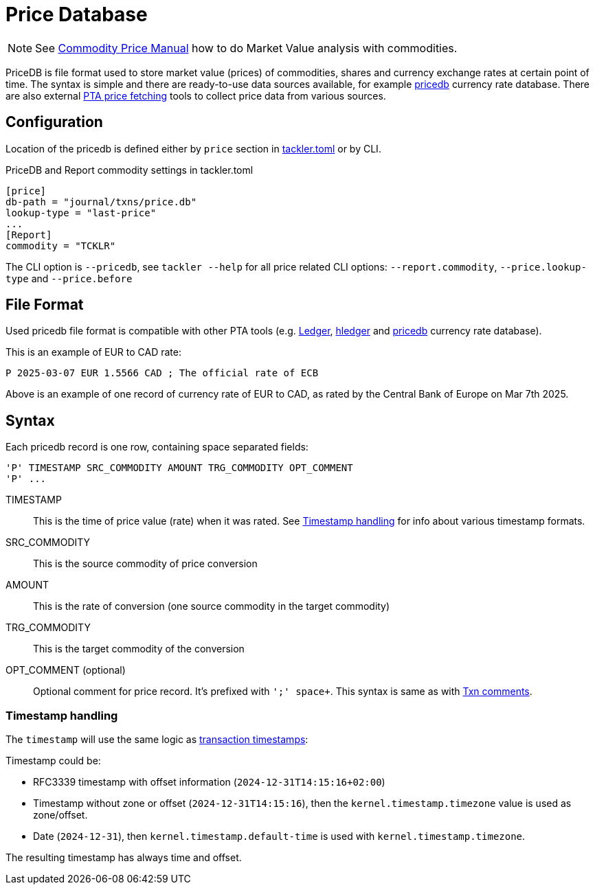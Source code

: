 = Price Database
:page-date: 2025-01-01 07:00:00 Z
:page-last_modified_at: 2025-04-04 00:00:00 Z


[NOTE]
====
See link:/docs/price/[Commodity Price Manual] how to do Market Value analysis with commodities.
====

PriceDB is file format used to store market value (prices) of commodities, shares and currency exchange rates at certain point of time.  The syntax is simple and there are ready-to-use data sources available, for example link:https://github.com/kantord/pricedb[pricedb] currency rate database. There are also external link:https://plaintextaccounting.org/#price-fetching[PTA price fetching] tools to collect price data from various sources.


== Configuration

Location of the pricedb is defined either by `price` section in
link:/docs/configuration/tackler-toml/[tackler.toml] or by CLI.

.PriceDB and Report commodity settings in tackler.toml
----
[price]
db-path = "journal/txns/price.db"
lookup-type = "last-price"
...
[Report]
commodity = "TCKLR"
----

The CLI option is `--pricedb`, see `tackler --help` for all price related CLI options: `--report.commodity`, `--price.lookup-type` and `--price.before`


== File Format

Used pricedb file format is compatible with other PTA tools (e.g. link:https://ledger-cli.org/[Ledger],
https://hledger.org/[hledger]
and link:https://github.com/kantord/pricedb[pricedb] currency rate database).

This is an example of EUR to CAD rate:

----
P 2025-03-07 EUR 1.5566 CAD ; The official rate of ECB
----

Above is an example of one record of currency rate of EUR to CAD, as rated by the Central Bank of Europe on Mar 7th 2025.

== Syntax

Each pricedb record is one row, containing space separated fields:

----
'P' TIMESTAMP SRC_COMMODITY AMOUNT TRG_COMMODITY OPT_COMMENT
'P' ...
----



TIMESTAMP :: This is the time of price value (rate) when it was rated. See xref:timestamp[] for info about various timestamp formats.

SRC_COMMODITY :: This is the source commodity of price conversion

AMOUNT :: This is the rate of conversion (one source commodity in the target commodity)

TRG_COMMODITY :: This is the target commodity of the conversion

OPT_COMMENT (optional):: Optional comment for price record. It's prefixed with `';' space+`. This syntax is same as with link:/doc/journal/format/[Txn comments].


[[timestamp]]
=== Timestamp handling

The `timestamp` will use the same logic as link:/docs/journal/format/[transaction timestamps]:

Timestamp could be:

* RFC3339 timestamp with offset information (`2024-12-31T14:15:16+02:00`)
* Timestamp without zone or offset (`2024-12-31T14:15:16`), then the `kernel.timestamp.timezone` value is used as zone/offset.
* Date (`2024-12-31`), then `kernel.timestamp.default-time` is used with `kernel.timestamp.timezone`.

The resulting timestamp has always time and offset.
